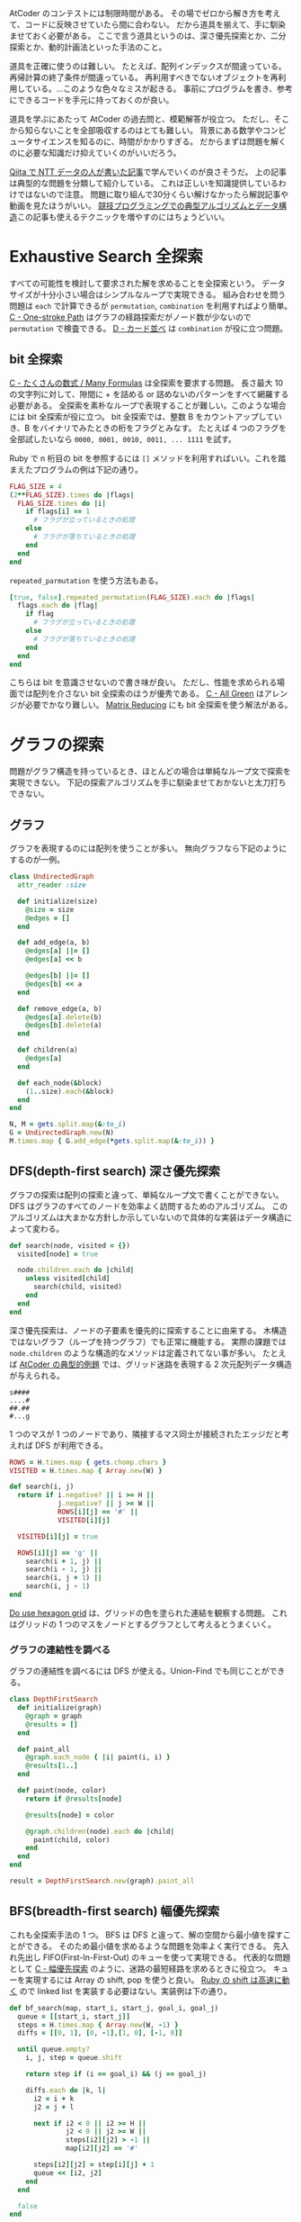AtCoder のコンテストには制限時間がある。
その場でゼロから解き方を考えて、コードに反映させていたら間に合わない。
だから道具を揃えて、手に馴染ませておく必要がある。
ここで言う道具というのは、深さ優先探索とか、二分探索とか、動的計画法といった手法のこと。

道具を正確に使うのは難しい。
たとえば、配列インデックスが間違っている。再帰計算の終了条件が間違っている。
再利用すべきでないオブジェクトを再利用している。…このような色々なミスが起きる。
事前にプログラムを書き、参考にできるコードを手元に持っておくのが良い。

道具を学ぶにあたって AtCoder の過去問と、模範解答が役立つ。
ただし、そこから知らないことを全部吸収するのはとても難しい。
背景にある数学やコンピュータサイエンスを知るのに、時間がかかりすぎる。
だからまずは問題を解くのに必要な知識だけ抑えていくのがいいだろう。

[[https://qiita.com/drken/items/e77685614f3c6bf86f44][Qiita で NTT データの人が書いた記事]]で学んでいくのが良さそうだ。
上の記事は典型的な問題を分類して紹介している。
これは正しいを知識提供しているわけではないので注意。
問題に取り組んで30分くらい解けなかったら解説記事や動画を見たほうがいい。
[[https://algo-logic.info/competitive-programming-must/][競技プログラミングでの典型アルゴリズムとデータ構造]]この記事も使えるテクニックを増やすのにはちょうどいい。

* Exhaustive Search 全探索
すべての可能性を検討して要求された解を求めることを全探索という。
データサイズが十分小さい場合はシンプルなループで実現できる。
組み合わせを問う問題は ~each~ で計算できるが ~permutation~, ~combination~ を利用すればより簡単。
[[https://atcoder.jp/contests/abc054/tasks/abc054_c][C - One-stroke Path]] はグラフの経路探索だがノード数が少ないので ~permutation~ で検査できる。
[[https://atcoder.jp/contests/joi2010yo/tasks/joi2010yo_d][D - カード並べ]] は ~combination~ が役に立つ問題。

** bit 全探索
[[https://atcoder.jp/contests/arc061/tasks/arc061_a][C - たくさんの数式 / Many Formulas]] は全探索を要求する問題。
長さ最大 10 の文字列に対して、隙間に + を詰める or 詰めないのパターンをすべて網羅する必要がある。
全探索を素朴なループで表現することが難しい。このような場合には bit 全探索が役に立つ。
bit 全探索では、整数 B をカウントアップしていき、B をバイナリでみたときの桁をフラグとみなす。
たとえば 4 つのフラグを全部試したいなら ~0000, 0001, 0010, 0011, ... 1111~ を試す。

Ruby で n 桁目の bit を参照するには ~[]~ メソッドを利用すればいい。これを踏まえたプログラムの例は下記の通り。

#+begin_src ruby
FLAG_SIZE = 4
(2**FLAG_SIZE).times do |flags|
  FLAG_SIZE.times do |i|
    if flags[i] == 1
      # フラグが立っているときの処理
    else
      # フラグが落ちているときの処理
    end
  end
end
#+end_src

~repeated_parmutation~ を使う方法もある。

#+begin_src ruby
[true, false].repeated_permutation(FLAG_SIZE).each do |flags|
  flags.each do |flag|
    if flag
      # フラグが立っているときの処理
    else
      # フラグが落ちているときの処理
    end
  end
end
#+end_src

こちらは bit を意識させないので書き味が良い。
ただし、性能を求められる場面では配列を介さない bit 全探索のほうが優秀である。
[[https://atcoder.jp/contests/abc104/tasks/abc104_c][C - All Green]] はアレンジが必要でかなり難しい。
[[https://atcoder.jp/contests/abc264/tasks/abc264_c][Matrix Reducing]] にも bit 全探索を使う解法がある。

* グラフの探索
問題がグラフ構造を持っているとき、ほとんどの場合は単純なループ文で探索を実現できない。
下記の探索アルゴリズムを手に馴染ませておかないと太刀打ちできない。

** グラフ

グラフを表現するのには配列を使うことが多い。
無向グラフなら下記のようにするのが一例。

#+begin_src ruby
class UndirectedGraph
  attr_reader :size

  def initialize(size)
    @size = size
    @edges = []
  end

  def add_edge(a, b)
    @edges[a] ||= []
    @edges[a] << b

    @edges[b] ||= []
    @edges[b] << a
  end

  def remove_edge(a, b)
    @edges[a].delete(b)
    @edges[b].delete(a)
  end

  def children(a)
    @edges[a]
  end

  def each_node(&block)
    (1..size).each(&block)
  end
end

N, M = gets.split.map(&:to_i)
G = UndirectedGraph.new(N)
M.times.map { G.add_edge(*gets.split.map(&:to_i)) }
#+end_src

** DFS(depth-first search) 深さ優先探索

グラフの探索は配列の探索と違って、単純なループ文で書くことができない。
DFS はグラフのすべてのノードを効率よく訪問するためのアルゴリズム。
このアルゴリズムは大まかな方針しか示していないので具体的な実装はデータ構造によって変わる。

#+begin_src ruby
def search(node, visited = {})
  visited[node] = true

  node.children.each do |child|
    unless visited[child]
      search(child, visited)
    end
  end
end
#+end_src

深さ優先探索は、ノードの子要素を優先的に探索することに由来する。
木構造ではないグラフ（ループを持つグラフ）でも正常に機能する。
実際の課題では ~node.children~ のような構造的なメソッドは定義されてない事が多い。
たとえば [[https://atcoder.jp/contests/atc001/tasks/dfs_a][AtCoder の典型的例題]] では、グリッド迷路を表現する 2 次元配列データ構造が与えられる。

#+begin_src
s####
....#
##.##
#...g
#+end_src

1 つのマスが 1 つのノードであり、隣接するマス同士が接続されたエッジだと考えれば DFS が利用できる。

#+begin_src ruby
ROWS = H.times.map { gets.chomp.chars }
VISITED = H.times.map { Array.new(W) }

def search(i, j)
  return if i.negative? || i >= H ||
            j.negative? || j >= W ||
            ROWS[i][j] == '#' ||
            VISITED[i][j]

  VISITED[i][j] = true

  ROWS[i][j] == 'g' ||
    search(i + 1, j) ||
    search(i - 1, j) ||
    search(i, j + 1) ||
    search(i, j - 1)
end
#+end_src

[[https://atcoder.jp/contests/abc269/tasks/abc269_d][Do use hexagon grid]] は、グリッドの色を塗られた連結を観察する問題。
これはグリッドの 1 つのマスをノードとするグラフとして考えるとうまくいく。

*** グラフの連結性を調べる

グラフの連結性を調べるには DFS が使える。Union-Find でも同じことができる。

#+begin_src ruby
class DepthFirstSearch
  def initialize(graph)
    @graph = graph
    @results = []
  end

  def paint_all
    @graph.each_node { |i| paint(i, i) }
    @results[1..]
  end

  def paint(node, color)
    return if @results[node]

    @results[node] = color

    @graph.children(node).each do |child|
      paint(child, color)
    end
  end
end

result = DepthFirstSearch.new(graph).paint_all
#+end_src

** BFS(breadth-first search) 幅優先探索

これも全探索手法の 1 つ。
BFS は DFS と違って、解の空間から最小値を探すことができる。
そのため最小値を求めるような問題を効率よく実行できる。
先入れ先出し FIFO(First-In-First-Out) のキューを使って実現できる。
代表的な問題として [[https://atcoder.jp/contests/abc007/tasks/abc007_3][C - 幅優先探索]] のように、迷路の最短経路を求めるときに役立つ。
キューを実現するには Array の shift, pop を使うと良い。
[[https://qiita.com/Nabetani/items/079e95a78e9fd2dab9df][Ruby の shift は高速に動く]] ので linked list を実装する必要はない。実装例は下の通り。

#+begin_src ruby
def bf_search(map, start_i, start_j, goal_i, goal_j)
  queue = [[start_i, start_j]]
  steps = H.times.map { Array.new(W, -1) }
  diffs = [[0, 1], [0, -1],[1, 0], [-1, 0]]

  until queue.empty?
    i, j, step = queue.shift

    return step if (i == goal_i) && (j == goal_j)

    diffs.each do |k, l|
      i2 = i + k
      j2 = j + l

      next if i2 < 0 || i2 >= H ||
              j2 < 0 || j2 >= W ||
              steps[i2][j2] > -1 ||
              map[i2][j2] == '#'

      steps[i2][j2] = step[i][j] + 1
      queue << [i2, j2]
    end
  end

  false
end
#+end_src

上のコードでは探索キューに入れる前に探索すべきかどうかの条件判定をしている。
これをやめ、キューから取り出したときに条件判定すると、計算コストが増加する。
これは避けたほうがよい。なぜなら、概算でセル数が4倍になったのと同程度の計算が必要になるため。
たとえばセル数 1000x1000 の迷路が課題として与えられたとする。
これを上記の非効率な探索をすると 1000x1000x4 の探索になり AtCoder では時間切れになる。

** Union-Find と disjoint set union 素集合

素集合とは互いに共通の元を持たない集合のこと。
たとえば {1,2,3,4,5,6} を分割した3つの集合 {1}, {2,3}, {4,5,6} は素集合である。

Union-Find 木という特殊なグラフを作ることで高速にグループ分けできる。
Union-Find データ構造とも言う。

https://atcoder.jp/contests/atc001/tasks/unionfind_a

union by rank をさぼっても経路圧縮ができていればほぼ O(logN) にできるらしい。
union by rank を使うと O(α(N)) というとてつもない効率良い関数になるらしい。
さらに応用的な話題は下記のサイトに書いてあるようだ。

https://noshi91.hatenablog.com/entry/2018/05/30/191943

*** サンプルコード

#+begin_src ruby
class UnionFind
  def initialize(size)
    @size = size
    @parents = []
  end

  def root(a)
    if @parents[a]
      @parents[a] = root(@parents[a])
    else
      a
    end
  end

  def union(a, b)
    root_a = root(a)
    root_b = root(b)

    return if root_a == root_b

    @parents[root_a] = root_b
  end

  def same_group?(a, b)
    root(a) == root(b)
  end

  def groups
    (1..@size).group_by { |i| root(i) }
  end
end

@union_find = UnionFind.new(10)
@union_find.union(1, 2)
@union_find.union(2, 3)
@union_find.union(3, 4)
@union_find.union(5, 6)
@union_find.union(5, 7)

p @union_find.same_group?(1, 4)
p @union_find.groups
#+end_src

*** 解説

https://algo-method.com/descriptions/132

まず下記の操作を考える。

- issame(x, y) ... ノード x から出発して y に到達可能か調べる
- unite(x, y) ... ノード root(x) からノード root(y) に有向辺を追加する

上記の操作を効率よく行うには union by rank と言う方法がある。

issame のコストはグラフの探索で木の高さ h とすると O(h) のコストがかかる。

issame の計算には root(x) → root(y) の辺と root(y) → root(x) の辺どちらでも探索可能なので
unite するときに根が短い木 → 根が長い木となるように接続する。この union by rank の方法で木の高さが増えにくくなる。

証明
- 高さ 0 の木は少なくとも 1 つの頂点をもつ
- 高さ h の木を作るには、高さ h-1 の木が2つ必要
- 帰納法により
  - 高さ 0 の頂点数 1
  - 高さ 1 の頂点数 2
  - 高さ 2 の頂点数 2^2
  - 高さ 3 の頂点数 2^3
  - 高さ h の頂点数 2^h
  - 高さ log(h) の頂点数 h
- よって頂点数 h の木の高さは多くとも log(h) となる

union by rank の他に経路圧縮というテクニックもある。

root(x) を探索するときに、親を辿って O(h) のコストがかかる。
親が直ちに根となるようにグラフを加工できれば、検索コストは 1 になる。
よって、根を探索した後は有向辺を付け替えて親と繋ぐようにする。
これは根をたどる途中の先祖全てに適用可能である。
この操作を経路圧縮と呼ぶことにする。

*** ライブラリ

https://github.com/universato/ac-library-rb/blob/main/lib/dsu.rb

* Greedy algorithm 貪欲法
問題領域が広く、全探索で解決できない場合は問題領域を狭めて探索する必要がある。
最小値や最大値の求める問題では、貪欲法が最適解を求めるのに役立つことがある。
貪欲法はまず、問題を分解して、小さな問題に対して部分解を求める。
そして、評価値の高い順に部分解を結合したものを、解とする。

[[https://atcoder.jp/contests/joi2008yo/tasks/joi2008yo_a][A - おつり]] は貪欲法が最適解となる問題。
この問題ではお釣りを作ることができる硬貨の組み合わせは有限なので、全探索して、枚数が最小となるものを選択してもいい。
貪欲法を知らずとも、問題に合わせて素直に解を求めるアルゴリズムを作ると貪欲法になっている事が多い。

** Interval Scheduling Problem 区間スケジューリング問題

[[https://atcoder.jp/contests/keyence2020/tasks/keyence2020_b][B - Robot Arms]] が代表的な問題。おそらく、解法を知っていないと解けない。
区間の終端でソートし順次採用判定をする貪欲法を利用する。

#+begin_src ruby
robots = $stdin.map do |line|
  xi, li = line.split.map(&:to_i)
  {
    head: xi - li,
    tail: xi + li
  }
end

robots.sort_by! { |x| x[:tail] }

answer = 0
current_head = -10**9

robots.each do |robot|
  if current_head <= robot[:head]
    answer += 1
    current_head = robot[:tail]
  end
end

puts answer
#+end_src

* Binary Search 二分探索

[[https://atcoder.jp/contests/joi2008ho/tasks/joi2008ho_c][ダーツ]] や [[https://atcoder.jp/contests/abc265/tasks/abc265_d][Iroha and Haiku (New ABC Edition)]] は二分探索を使う問題。
二分探索はソートされた配列に対して条件を満たす値を \( O(log n) \) で検索するアルゴリズム。
Ruby ではビルトインメソッド ~bsearch~ 及び ~bsearch_index~ により実装されている。

~bsearch~ は２つのモードが有る。find-minimum は下記のブロックを引数に取る。

- 探す値 x がブロックパラメータと一致するか、それより大きい値のとき true
- そうでないとき false

例は下記の通り。

#+begin_src ruby
[1,3,5,7,9].bsearch {|x| x >= 7 } #=> 7
[1,3,5,8,9].bsearch {|x| x >= 7 } #=> 7以上の領域での最小値 = 8 が答えとなる
#+end_src

添字が知りたいときは ~bsearch~ の代わりに ~bsearch_index~ を使えば良い。
find-any モードについては省略。

* Dynamic Programming 動的計画法

部分解を再利用し効率よく計算する手法。

ポイントはテーブルを作り、解の空間を狭くするということ。
たとえばナップザック問題では、素直な総当たりをすると組み合わせ爆発が起こる。
そのときの解の空間は N 個のアイテムに対して 2^N 通りとなる。
しかし1個のアイテムが持っている価値がたかだか W だとすると
全てのアイテムを持っていくとしても NW しかない。
これはほとんどの場合 2^N よりも小さい。
このように、DPは解の空間を狭くすることで全探索を容易にする。

そしてテーブルの構成が決まったらテーブルの中に何を記憶するかというのが課題になる。
ナップザック問題ではテーブルの中に、その価値を実現可能かどうかの bool 値を入れる。
これもものによっては bool ではなく組み合わせの評価値を入れるようなパターンもある。

狭くなった解の空間を埋めるときには小さな問題から計算していくことで、
より難しい解を計算するコストを下げる。
ボトムアップとトップダウンの2つの方向がある。
テーブルの注目しているセル以前のテーブルセルから値をもらうのが「もらうDP」
テーブルの注目しているセル以降のテーブルセルに値をセットするのが「配るDP」というらしい。


** サンプル1

https://atcoder.jp/contests/tdpc/tasks/tdpc_contest

#+begin_src ruby
class TableInspector
  COLUMN_WIDTH = 5

  class << self
    def inspect(table)
      str = header(table)
      table.size.times { |i| str << row(table[i], i) }
      str
    end

    private

    def row(table_row, i)
      str = cell(i)
      str << ' | '
      table_row.each { |value| str << cell(value) }
      str << "\n"
    end

    def header(table)
      width = table[0].size
      str = row(0..width, 'i\j')
      str << '-' * COLUMN_WIDTH << '-+-' << '-' * (COLUMN_WIDTH * 10)
      str << "\n"
    end

    def cell(value)
      format("%#{COLUMN_WIDTH}s", value)
    end
  end
end

class DynamicProgramming
  def initialize(height, width)
    @width = width
    @height = height
    @table = Array.new(@height) { Array.new(@width) }
  end

  def fill
    @height.times do |i|
      @width.times do |j|
        @table[i][j] = create_value(i, j)
      end
    end
  end

  def inspect
    TableInspector.inspect(@table)
  end

  def [](i, j = nil)
    if j.nil?
      @table[i]
    else
      @table[i][j]
    end
  end

  private

  def create_value(i, j)
    ...
  end
end

N = gets.to_i
P = gets.split.map(&:to_i)
P.unshift(0)

@dp = DynamicProgramming.new(N + 1, P.sum + 1)
@dp.fill
puts @dp.table.last.count(&:itself)
#+end_src

* 数学
** 数列の部分和

[[https://atcoder.jp/contests/abc267/tasks/abc267_c][Index × A(Continuous ver.)]] は数列の和を使う問題。
数列 \( A = A_0, A_1, ... A_{n-1} \) が与えられたとき、補助的な数列 \( S \) を下記のように構成する。

  \begin{aligned}
    S_0 &= 0 \\
    S_1 &= A_0 \\
    S_2 &= A_0 + A_1 \\
    S_3 &= A_0 + A_1 + A_2 \\
        &\vdots \\
    S_n &=  A_0 + A_1 + A_2 + \cdots + A_{n-1} \\
  \end{aligned}

この数列の生成は \( O(n) \) の計算で実行可能である。すると、任意の部分和は \( O(1) \) で計算できる。
なぜならば下記が成り立つからである。

  \begin{aligned}
    S &= S_{y+1} - S_{x} \\
      &= (A_0 + \cdots + A_{y}) - (A_0 + \cdots + A_{x-1}) \\
      &= A_x + \cdots + A_{y}
  \end{aligned}

Ruby の実装例は下記の通り。

#+begin_src ruby
class PartialSum
  def initialize(array)
    @array = array
    @memo = [0]

    @array.each_with_index do |value, i|
      @memo[i + 1] = @memo[i] + value
    end
  end

  def get(start_index, end_index)
    @memo[end_index + 1] - @memo[start_index]
  end
end

ps = PartialSum.new([1,2,3,4,5,6])
ps.get(0, 0) #=> 1
ps.get(1, 3) #=> 2 + 3 + 4 = 9
#+end_src

~get(x, y)~ は ~array[x..y].sum~ よりも高速に動作する。
ただし ~PartialSum~ は初期化コストが \( O(n) \) かかるのに対してビルトインメソッド ~sum~ は初期化不要であることに注意。

** 階乗

階乗の計算は range と inject を使えば簡単に計算できる。

#+begin_src ruby
(1..100).inject(:*)
#+end_src

ruby では桁溢れは存在しないのでいくらでも計算できる。
ただし、桁数が凄まじい大きさになるため1回の積を計算するだけでも長時間かかってしまう。

#+begin_src ruby
Benchmark.realtime { (1..10000).inject(:*) }  # => 0.06469999998807907
Benchmark.realtime { (1..20000).inject(:*) }  # => 0.17741299999761395
Benchmark.realtime { (1..40000).inject(:*) }  # => 0.6692159999802243
Benchmark.realtime { (1..60000).inject(:*) }  # => 1.4472580000001471
Benchmark.realtime { (1..80000).inject(:*) }  # => 2.6068079999822658
Benchmark.realtime { (1..100000).inject(:*) } # => 4.0979240000015125
#+end_src

よって N > 10000 程度になってくると N! は計算できないと考えた方がよい。
大きな整数 K に対して K! が階乗を計算せずに割り切れるか？
という問題をを考えるには素因数分解とルジャンドルの定理を使う。

#+begin_src ruby
def legendre(num, prime)
  if num < 2
    0
  else
    (num / prime) + legendre(num / prime, prime)
  end
end

K.prime_division.all? do |prime, count|
  legendre(n, prime) >= count
end
#+end_src

[[https://atcoder.jp/contests/abc280/tasks/abc280_d][D - Factorial and Multiple]]

** 2 点間の距離・チェビシェフ距離（チェス盤距離）

[[https://atcoder.jp/contests/arc004/tasks/arc004_1][2点間距離の最大値 (The longest distance)]] は 2 点間の距離を求める問題。
 \( \sqrt{(x_2 - x_1)^2 +(y_2 - y_1)^2} \) の計算は、Ruby では [[https://docs.ruby-lang.org/ja/latest/method/Math/m/hypot.html][Math.hypot]] を使うとよい。

#+begin_src ruby
p1 = { x: 1, y: 1 }
p2 = { x: 2, y: 2 }
Math.hypot(p2[x] - p1[x], p2[y] - p1[y]) #=> 1.4142135623730951
Math.hypot(p1[x] - p2[x], p1[y] - p2[y]) #=> 1.4142135623730951 逆でも同じになる
#+end_src

直角三角形の斜辺（hypotenuse）の長さに由来するとのこと。

[[https://atcoder.jp/contests/abc264/tasks/abc264_b][Nice Grid]] の問題では 2 点間の距離は使えない。
代わりに、下記の式で定義されるチェビシェフ距離 \( L \) を使う。

\[ L = max(|x2 - x1|, |y2 - y1|) \]

* その他のトピック
** imos 法

領域の足し合わせ技法

- 導入 https://note.com/kirimin_chan/n/n7663e3bb8a05
- 詳細 https://imoz.jp/algorithms/imos_method.html

** 幾何学

http://www.deqnotes.net/acmicpc/2d_geometry/products

** 高精度計算

Ruby では整数の桁数は無限なので整数の世界で計算していれば桁溢れや誤差は生じない。

小数点を取り扱うときは Float 型でほとんどの場合は十分。
それでも数が合わなくて詰まった時のために、確認用に下記にまとめる。

ライブラリの Rational を使えば有理数を正確に表現できる。
Rational 型のオブジェクトは他の数と同じように計算できる。

#+begin_src ruby
1.0 / 3  #=> 0.3333333333333333

1.to_r / 3           #=> (1/3)
Rational(1, 3)       #=> (1/3)
Rational(1, 3) + 1   #=> (4/3)
Rational(1, 3) ** 2  #=> (1/9)
Rational(1, 3) * 100 #=> (100/3)
#+end_src

これで有理数は高精度に計算できる。
しかし√の計算で無理数が入ってくると自動的に Float キャストする。
これはどのような方法でも避けられない。

#+begin_src ruby
Rational(2) ** 0.5            #=> 1.4142135623730951
Rational(2) ** Rational(1, 2) #=> 1.4142135623730951
Math.sqrt(Rational(2))        #=> 1.4142135623730951
#+end_src

Ruby の float は C 言語の double で実装されていて環境依存になっている。一般には15桁程度らしい。

https://docs.ruby-lang.org/ja/latest/class/Float.html

高い精度にしたい時はライブラリ BigDecimal を使う。

#+begin_src ruby
require 'bigdecimal'

# デフォルトは自動的に精度を決定するので、高精度にしたいときは有効桁数を指定する
BigDecimal(1) / 3        # => 0.333333333333333333e0
BigDecimal(1).div(3, 32) # => 0.33333333333333333333333333333333e0

# 冪乗や√の計算も同じのはずだが sqrt のほうがなぜか精度が高くなるようだ
BigDecimal(2) ** 0.5         #=> 0.141421356e1
BigDecimal(2).power(0.5)     #=> 0.141421356e1
BigDecimal(2).power(0.5, 32) #=> 0.14142135623730950488016887242097e1
BigDecimal(2).sqrt(32)       #=> 0.1414213562373095048801688724209698078569671875e1
#+end_src

三乗根を計算するには ~Math.cbrt~ を使う。

#+begin_src ruby
Math.cbrt(8) #=> 2.0
#+end_src
